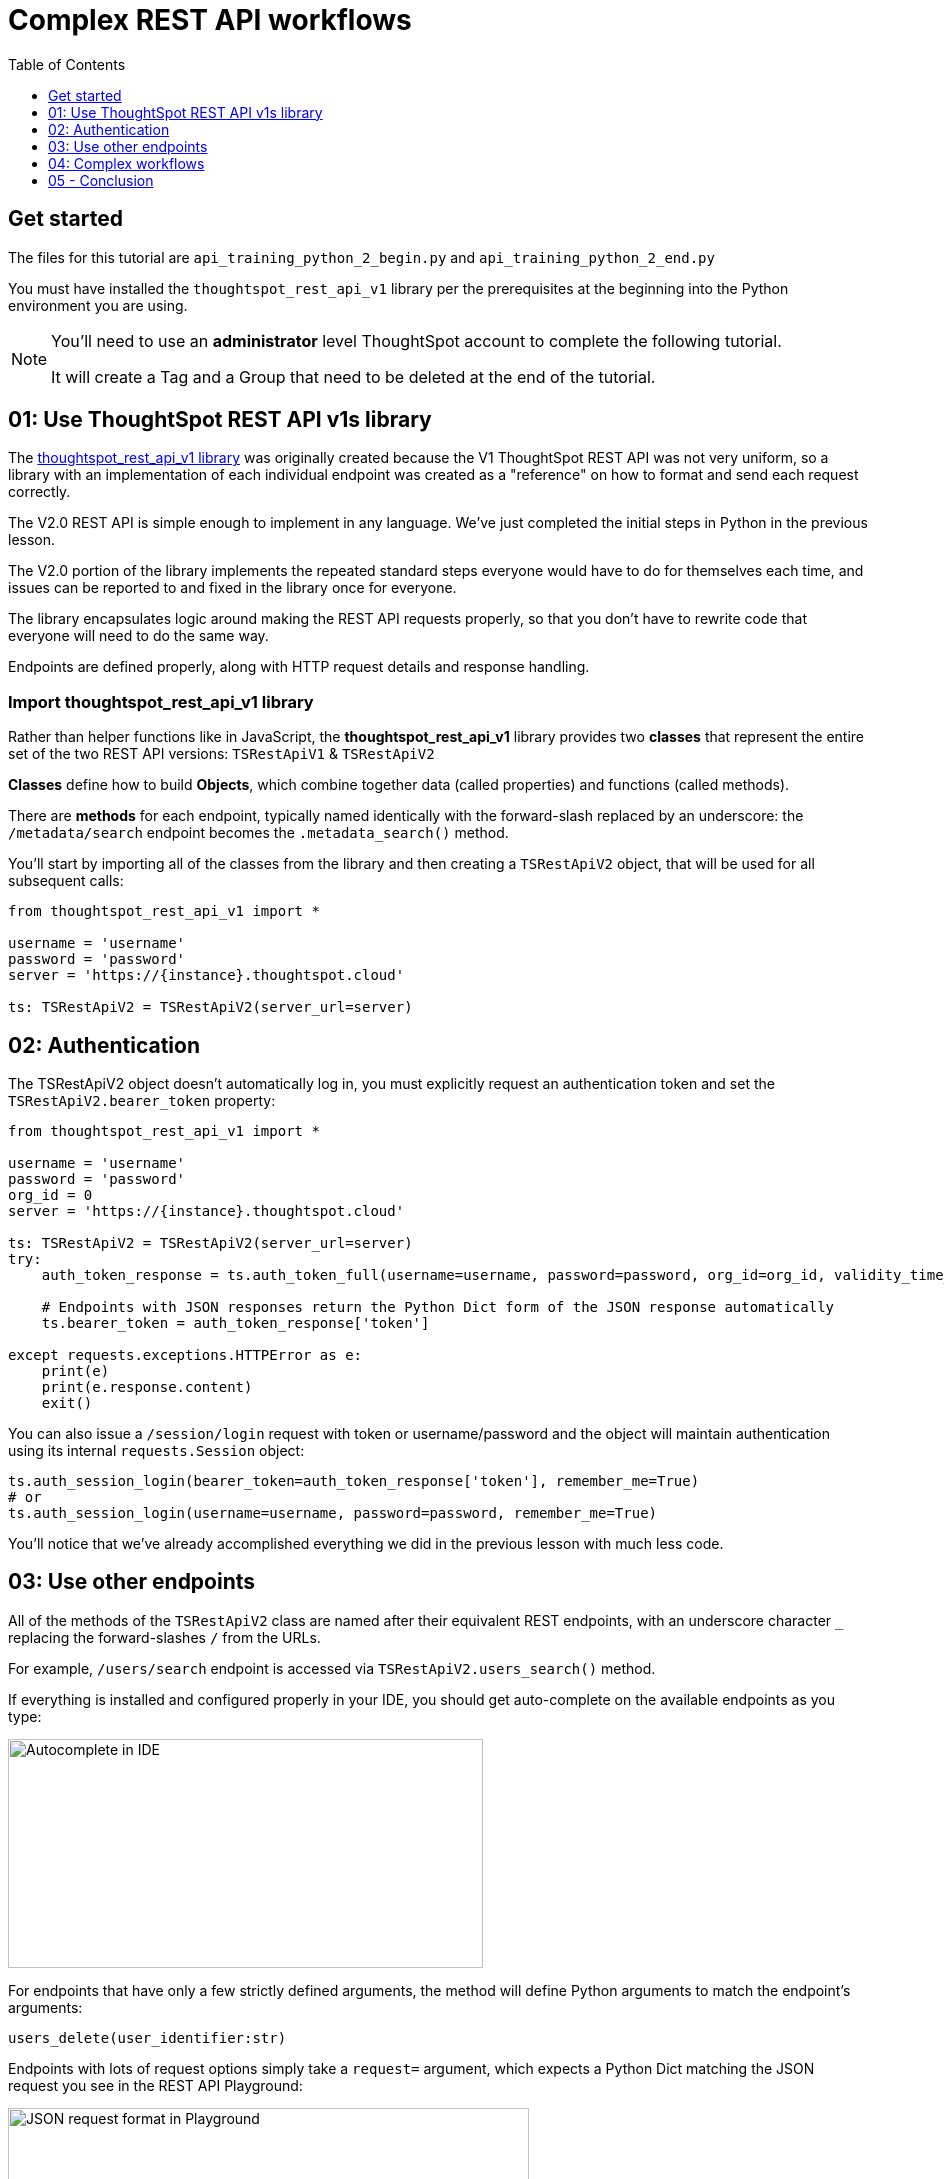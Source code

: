 = Complex REST API workflows
:page-pageid: rest-api__lesson-03
:description: Complex REST API Workflows
:toc: true
:toclevels: 1

== Get started
The files for this tutorial are `api_training_python_2_begin.py` and `api_training_python_2_end.py`

You must have installed the `thoughtspot_rest_api_v1` library per the prerequisites at the beginning into the Python environment you are using.

[NOTE]
====
You'll need to use an *administrator* level ThoughtSpot account to complete the following tutorial. 

It will create a Tag and a Group that need to be deleted at the end of the tutorial.
====

== 01: Use ThoughtSpot REST API v1s library
The link:https://github.com/thoughtspot/thoughtspot_rest_api_v1_python[thoughtspot_rest_api_v1 library^] was originally created because the V1 ThoughtSpot REST API was not very uniform, so a library with an implementation of each individual endpoint was created as a "reference" on how to format and send each request correctly.

The V2.0 REST API is simple enough to implement in any language. We've just completed the initial steps in Python in the previous lesson.

The V2.0 portion of the library implements the repeated standard steps everyone would have to do for themselves each time, and issues can be reported to and fixed in the library once for everyone.

The library encapsulates logic around making the REST API requests properly, so that you don’t have to rewrite code that everyone will need to do the same way. 

Endpoints are defined properly, along with HTTP request details and response handling. 

=== Import thoughtspot_rest_api_v1 library
Rather than helper functions like in JavaScript, the *thoughtspot_rest_api_v1* library provides two *classes* that represent the entire set of the two REST API versions: `TSRestApiV1` & `TSRestApiV2`

*Classes* define how to build *Objects*, which combine together data (called properties) and functions (called methods).

There are *methods* for each endpoint, typically named identically with the forward-slash replaced by an underscore: the `/metadata/search` endpoint becomes the `.metadata_search()` method.

You'll start by importing all of the classes from the library and then creating a `TSRestApiV2` object, that will be used for all subsequent calls:

[source,python]
----
from thoughtspot_rest_api_v1 import *

username = 'username'  
password = 'password'  
server = 'https://{instance}.thoughtspot.cloud'         

ts: TSRestApiV2 = TSRestApiV2(server_url=server)
----

== 02: Authentication
The TSRestApiV2 object doesn’t automatically log in, you must explicitly request an authentication token and set the `TSRestApiV2.bearer_token` property:

[,python]
----
from thoughtspot_rest_api_v1 import *

username = 'username'  
password = 'password'
org_id = 0
server = 'https://{instance}.thoughtspot.cloud'    

ts: TSRestApiV2 = TSRestApiV2(server_url=server)
try:
    auth_token_response = ts.auth_token_full(username=username, password=password, org_id=org_id, validity_time_in_sec=36000)
    
    # Endpoints with JSON responses return the Python Dict form of the JSON response automatically 
    ts.bearer_token = auth_token_response['token']

except requests.exceptions.HTTPError as e:
    print(e)
    print(e.response.content)
    exit()
----

You can also issue a `/session/login` request with token or username/password and the object will maintain authentication using its internal `requests.Session` object:

[source,python]
----
ts.auth_session_login(bearer_token=auth_token_response['token'], remember_me=True)
# or
ts.auth_session_login(username=username, password=password, remember_me=True)
----

You'll notice that we've already accomplished everything we did in the previous lesson with much less code. 

== 03: Use other endpoints

All of the methods of the `TSRestApiV2` class are named after their equivalent REST endpoints, with an underscore character `_` replacing the forward-slashes `/` from the URLs.

For example, `/users/search` endpoint is accessed via `TSRestApiV2.users_search()` method.

If everything is installed and configured properly in your IDE, you should get auto-complete on the available endpoints as you type:

image:images/tutorials/rest-api/autocomplete-in-ide.png[Autocomplete in IDE, width=475, height=229]

For endpoints that have only a few strictly defined arguments, the method will define Python arguments to match the endpoint’s arguments:

`users_delete(user_identifier:str)`

Endpoints with lots of request options simply take a `request=` argument, which expects a Python Dict matching the JSON request you see in the REST API Playground:

image:images/tutorials/rest-api/json-request-format.png[JSON request format in Playground, width=521, height=445]

[,python]
----
# Get all Users with a particular privilege
search_request = {
  "record_offset": 0,
  "record_size": 10,
  "include_favorite_metadata": False,  # make sure to upper-case booleans
  "privileges": [
    "DATADOWNLOADING"
  ]
}
try:
    users = ts.users_search(request=search_request)
except requests.exceptions.HTTPError as e:
    print(e)
    print(e.response.content)
    exit()
for u in users:
    # get details of each table and do further actions
    user_guid = u['id']
----

== 04: Complex workflows
The real reason to use the library is to allow quickly combining together the results of multiple requests into complex and flexible workflows.

We'll walk through the process of determining the steps for a sample task, then code out the necessary steps.

Our example task is:
*Find all Liveboards and Answers with a name that includes '(Sample)' and tag them with the tag called 'Tutorial Test'*

=== Define steps
It’s always easiest to program by establishing the exact requirements, what those requirements amount to in logical steps, then start writing the code to match. 

Let’s split into discrete steps:

1. Find all Liveboards and Answers with a name that includes '(Sample)'
2. Add a tag called 'Tutorial Test' to all of the items

Create comments in your code file to help structure your thinking:
[,python]
----
# 1. Find all Liveboards and Answers with a name that includes '(Sample)'

# 2. Add a tag to each item called 'Tutorial Test'
----

Even this basic step opens up new questions as to what our exact requirements are:

[,python]
----
# 1. Find all Liveboards and Answers with a name that includes '(Sample)'

# Get all of the items with name including '(Sample)'
#  Is this a case-sensitive or insensitive operation? Are we finding anywhere in the name or just at start or end?

# 2. Add a tag to each item called 'Tutorial Test'

# Get the ID of the tag called 'Tutorial Test'
#   What if there is no tag called 'Tutorial Test'?

# Assign Tag to each item
----

=== Find and test endpoints in the REST API V2.0 Playground
As we've seen in the previous lessons, the REST API V2.0 Playground is the documentation for the requests and their responses, as well as an interactive system that allows you to run the commands.

[NOTE]
====
Don't press `TRY IT OUT` on anything but `/search` endpoints - the Playground is fully live.
====

The first of our tasks is:

[,python]
----
# 1. Find all Liveboards and Answers with a name that includes '(Sample)'

# Get all of the items with name including '(Sample)'
#  Is this a case-sensitive or insensitive operation? Are we finding anywhere in the name or just at start or end?
----

Information about the objects in the system lives under the `Metadata` heading within the Playground. Endpoints labeled `Search` are `GET` methods that query information without causing any changes.

`/metadata/search` has many different xref:rest-api-v2-metadata-search.adoc[request parameters] available to help filter and select all of the necessary information.

The `metadata` key takes an array of `Metadata List Items`, which can have a `name_pattern` argument along with `type`. Note that it says "match the *case-insensitive name* of the metadata object" - if this matters, you'll need additional code to inspect the result set from the API.

The second task is:

[,python]
----
# 2. Add a tag to each item called 'Tutorial Test'

# Get the ID of the tag called 'Tutorial Test'
#   What if there is no tag called 'Tutorial Test'?
----

`Tags` have their own section in the Playground - `/tags/search` will help us find a tag by a particular name.

Look at the description of `tag_identifier` parameter of the request: "Name or Id of the tag". Almost every `_identifier` argument within the API works this way - it can take an object's *GUID* or the *name* property.

Our comments remind us to consider the situation where the `Tutorial Test` tag does not exist.

The `/tags/create` endpoint is available, with the only required option being the `name` property.

Lastly, we want to assign the tag to the items from the `/metadata/search` request, minus any additional filtering we do.

Looking at the `Assign Tag` endpoint:

image:images/tutorials/rest-api/tag-assign-request.png[Assign tag, width=446, height=471]

There are two sections, `metadata` which is an *Array* of *Objects each with an `identifier` key and then a `tag_identifiers` Array of strings.

=== Write code

Now that we've found our endpoints and looked at the requests and responses, we can write code to combine all endpoints together into a workflow.

We'll start with our first step:

[source,python]
----
# 1. Find all Liveboards and Answers with a name that includes '(Sample)'

# Get all of the items with name including '(Sample)'
#  Is this a case-sensitive or insensitive operation? Are we finding anywhere in the name or just at start or end?

# Create request to /metadata/search to find the Liveboards and Answers matching the name pattern
# Use the Playground to build your request, then copy/paste in the script
search_request = {
    "metadata": [
    {
      "name_pattern": "(Sample)",
      "type": "ANSWER"
    },
    {
      "name_pattern": "Sample)",
      "type": "LIVEBOARD"
    }
  ],
    'record_offset': 0,
    'record_size': 10000
}

try:
    # Send request to /metadata/search endpoint
    metadata_resp = ts.metadata_search(request=search_request)
except requests.exceptions.HTTPError as e:
    print("Error from the API: ")
    print(e)
    print(e.response.content)
    exit()
----

Remember the note about *case-sensitivity*? We can use Python's string methods to apply stricter logic than the API provides:

[,python]
----
# Create List to hold the final set of Answers + Liveboards we want to tag and share
final_list_of_objs =[]

# Iterate through the results from the API response to double-check that the name value matches exactly
for item in metadata_resp:
    m_name = item["metadata_name"]
    m_id = item["metadata_id"]
    # Python string find is Case-Sensitive 
    if m_name.find("(Sample)") != -1:
        final_list_of_objs.append(item)  # We'll add the whole object to the new List

# optional print to command line to see what happened
print(json.dumps(final_list_of_objs, indent=2))
----

Next, we'll find the tag to apply using the `/tags/search` endpoint.

You'll notice that the autocomplete for the `TSRestApiV2.tags_search()` method shows defined arguments rather than a generic `request` argument. 

When an endpoint has very few possibilities, the library often has the full set of arguments available directly.
image:images/tutorials/rest-api/tags-search-autocomplete.png[Assign tag, width=504, height=158]

[source,python]
----
# 2. Add a tag to each item called 'Tutorial Test'

# Get the ID of the tag called 'Tutorial Test'
#   What if there is no tag called 'Tutorial Test'?

#
# Find the Tag Identifer so we can assign
# Create new Tag if it doesn't exist
#
try:
    tags = ts.tags_search(tag_identifier="Tutorial Test")
except requests.exceptions.HTTPError as e:
    print("Error from the API: ")
    print(e)
    print(e.response.content)
    exit()
----

Next let's add the logic to create the tag if none is found with that name. Note that `tags_create()` also has defined arguments rather than taking a `request`:

[,python]
----
if len(tags) == 0:
    try:
        new_tag = ts.tags_create(name="Tutorial Test")
        tag_id = new_tag['id']
    except requests.exceptions.HTTPError as e:
        print("Error from the API: ")
        print(e)
        print(e.response.content)
        exit()
else:
    tag_id = tags[0]['id']
----

Finally, we'll take the tag ID and the objects whose names matched and apply the tag.

We go back to the Playground to copy the request, and remember that the `metadata` section is not a simple Array, but an Array of Objects: 

[,python]
----
assign_req = {
  "metadata": [
    {
      "identifier": "identifier4"
    }
  ],
  "tag_identifiers": [
    "tag_identifiers8",
    "tag_identifiers9",
    "tag_identifiers0"
  ]
}
----

We'll need to create the data structure that the `metadata` parameter needs by iterating through the objects we stored in `final_list_of_objs`, then assigning that result to the `metadata` parameter's value:

[,python]
----
# Assign the tag to the items

try:
   # When we copied from the Playground, we realize the format of the `metadata` section is an Array of Objects,
   # which needs to be a List of Dicts in Python syntax [ {"identifier": metadata_id}, ...]
   
   tag_metadata_section = []
   # Iterate through each object and make the Dict in create format
   for obj in final_list_of_objs:
        tag_metadata_section.append({"identifier" : obj['metadata_id']})

   assign_req = {
        "metadata": tag_metadata_section,
        "tag_identifiers": [tag_id]
   }

   assign_resp = ts.tags_assign(requst=assign_req)
except requests.exceptions.HTTPError as e:
    print("Error from the API: ")
    print(e)
    print(e.response.content)
    exit()
----


== 05 - Conclusion
After completing these lessons, you should be very capable at using the REST API V2.0 Playground and the *link:https://github.com/thoughtspot/thoughtspot_rest_api_v1_python[thoughtspot_rest_api_v1 library^]* to retrieve and process the results of the `/search` endpoints and then issue other commands using the IDs of objects.

By moving hard-coded values into variables, you can develop reusable scripts to accomplish tasks that otherwise would require a lot of manual effort.

There are many link:https://github.com/thoughtspot/thoughtspot_rest_api_v1_python/tree/main/examples_v2[existing examples^] of workflows that can be pieced together to accomplish any number of administration and integration tasks.

'''

xref:rest-api_lesson-02.adoc[< Back: 02 - Simple Python Implementation of V2.0 REST API]| xref:rest-api_lesson-04.adoc[Next: 04 - Browser JavaScript REST API implementation >]
